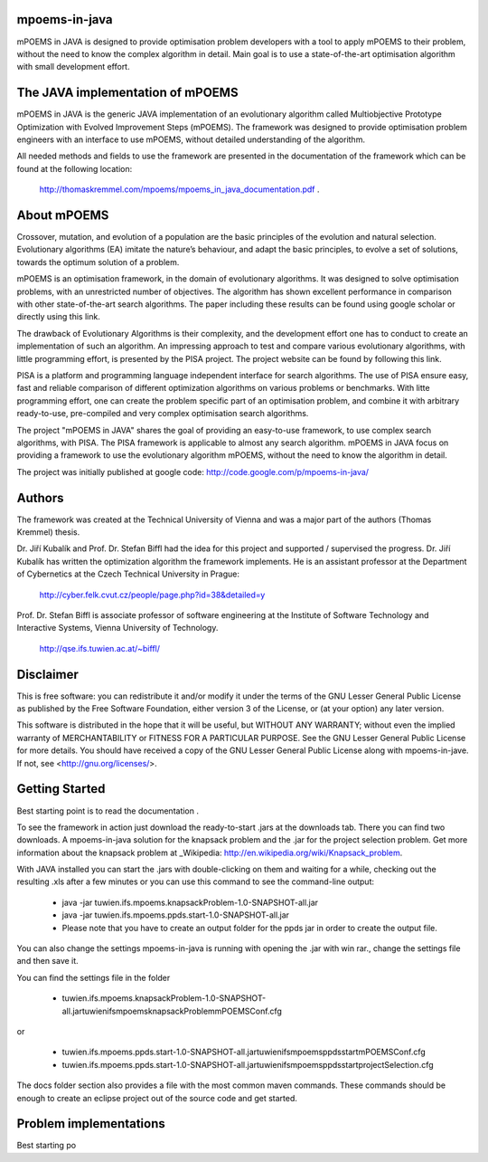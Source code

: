 mpoems-in-java
--------------

mPOEMS in JAVA is designed to provide optimisation problem developers with a tool to apply mPOEMS to their problem, without the need to know the complex algorithm in detail. Main goal is to use a state-of-the-art optimisation algorithm with small development effort.


The JAVA implementation of mPOEMS
---------------------------------

mPOEMS in JAVA is the generic JAVA implementation of an evolutionary algorithm called Multiobjective Prototype Optimization with Evolved Improvement Steps (mPOEMS). The framework was designed to provide optimisation problem engineers with an interface to use mPOEMS, without detailed understanding of the algorithm.

All needed methods and fields to use the framework are presented in the documentation of the framework which can be found at the following location:

     http://thomaskremmel.com/mpoems/mpoems_in_java_documentation.pdf .



About mPOEMS
------------

Crossover, mutation, and evolution of a population are the basic principles of the evolution and natural selection. Evolutionary algorithms (EA) imitate the nature’s behaviour, and adapt the basic principles, to evolve a set of solutions, towards the optimum solution of a problem.

mPOEMS is an optimisation framework, in the domain of evolutionary algorithms. It was designed to solve optimisation problems, with an unrestricted number of objectives. The algorithm has shown excellent performance in comparison with other state-of-the-art search algorithms. The paper including these results can be found using google scholar or directly using this link.

The drawback of Evolutionary Algorithms is their complexity, and the development effort one has to conduct to create an implementation of such an algorithm. An impressing approach to test and compare various evolutionary algorithms, with little programming effort, is presented by the PISA project. The project website can be found by following this link.

PISA is a platform and programming language independent interface for search algorithms. The use of PISA ensure easy, fast and reliable comparison of different optimization algorithms on various problems or benchmarks. With litte programming effort, one can create the problem specific part of an optimisation problem, and combine it with arbitrary ready-to-use, pre-compiled and very complex optimisation search algorithms.

The project "mPOEMS in JAVA" shares the goal of providing an easy-to-use framework, to use complex search algorithms, with PISA. The PISA framework is applicable to almost any search algorithm. mPOEMS in JAVA focus on providing a framework to use the evolutionary algorithm mPOEMS, without the need to know the algorithm in detail.


The project was initially published at google code: http://code.google.com/p/mpoems-in-java/


Authors
--------

The framework was created at the Technical University of Vienna and was a major part of the authors (Thomas Kremmel) thesis. 

Dr. Jiří Kubalík and Prof. Dr. Stefan Biffl had the idea for this project and supported / supervised the progress.
Dr. Jiří Kubalík has written the optimization algorithm the framework implements. He is an assistant professor at the Department of Cybernetics at the Czech Technical University in Prague:

    http://cyber.felk.cvut.cz/people/page.php?id=38&detailed=y

Prof. Dr. Stefan Biffl is associate professor of software engineering at the Institute of Software Technology and Interactive Systems, Vienna University of Technology.

    http://qse.ifs.tuwien.ac.at/~biffl/


Disclaimer
----------

This is free software: you can redistribute it and/or modify it under the terms of the GNU Lesser General Public License as published by the Free Software Foundation, either version 3 of the License, or (at your option) any later version.

This software is distributed in the hope that it will be useful, but WITHOUT ANY WARRANTY; without even the implied warranty of MERCHANTABILITY or FITNESS FOR A PARTICULAR PURPOSE.  See the GNU Lesser General Public License for more details. You should have received a copy of the GNU Lesser General Public License along with mpoems-in-jave.  If not, see <http://gnu.org/licenses/>.


Getting Started
--------------

Best starting point is to read the documentation .

To see the framework in action just download the ready-to-start .jars at the downloads tab. There you can find two downloads. A mpoems-in-java solution for the knapsack problem and the .jar for the project selection problem. Get more information about the knapsack problem at _Wikipedia: http://en.wikipedia.org/wiki/Knapsack_problem.

With JAVA installed you can start the .jars with double-clicking on them and waiting for a while, checking out the resulting .xls after a few minutes or you can use this command to see the command-line output:

    * java -jar tuwien.ifs.mpoems.knapsackProblem-1.0-SNAPSHOT-all.jar
    * java -jar tuwien.ifs.mpoems.ppds.start-1.0-SNAPSHOT-all.jar
    * Please note that you have to create an output folder for the ppds jar in order to create the output file.

You can also change the settings mpoems-in-java is running with opening the .jar with win rar., change the settings file and then save it.

You can find the settings file in the folder

    * tuwien.ifs.mpoems.knapsackProblem-1.0-SNAPSHOT-all.jar\tuwien\ifs\mpoems\knapsackProblem\mPOEMSConf.cfg
or

    * tuwien.ifs.mpoems.ppds.start-1.0-SNAPSHOT-all.jar\tuwien\ifs\mpoems\ppds\start\mPOEMSConf.cfg
    * tuwien.ifs.mpoems.ppds.start-1.0-SNAPSHOT-all.jar\tuwien\ifs\mpoems\ppds\start\projectSelection.cfg

The docs folder section also provides a file with the most common maven commands. These commands should be enough to create an eclipse project out of the source code and get started.


Problem implementations
-----------------------



Best starting po

